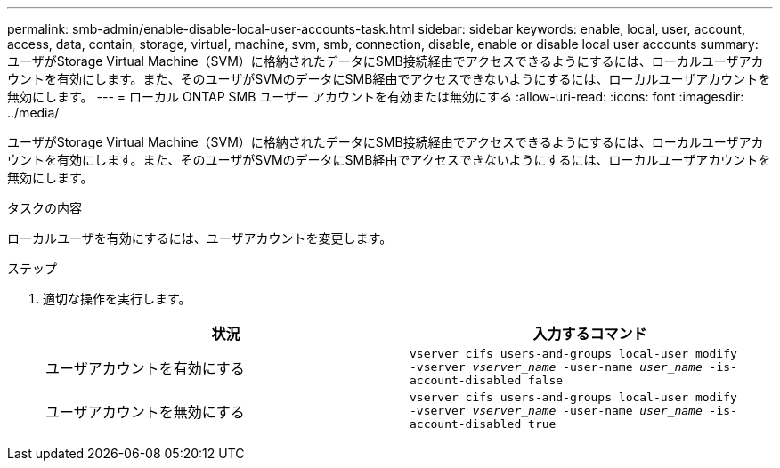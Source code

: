 ---
permalink: smb-admin/enable-disable-local-user-accounts-task.html 
sidebar: sidebar 
keywords: enable, local, user, account, access, data, contain, storage, virtual, machine, svm, smb, connection, disable, enable or disable local user accounts 
summary: ユーザがStorage Virtual Machine（SVM）に格納されたデータにSMB接続経由でアクセスできるようにするには、ローカルユーザアカウントを有効にします。また、そのユーザがSVMのデータにSMB経由でアクセスできないようにするには、ローカルユーザアカウントを無効にします。 
---
= ローカル ONTAP SMB ユーザー アカウントを有効または無効にする
:allow-uri-read: 
:icons: font
:imagesdir: ../media/


[role="lead"]
ユーザがStorage Virtual Machine（SVM）に格納されたデータにSMB接続経由でアクセスできるようにするには、ローカルユーザアカウントを有効にします。また、そのユーザがSVMのデータにSMB経由でアクセスできないようにするには、ローカルユーザアカウントを無効にします。

.タスクの内容
ローカルユーザを有効にするには、ユーザアカウントを変更します。

.ステップ
. 適切な操作を実行します。
+
|===
| 状況 | 入力するコマンド 


 a| 
ユーザアカウントを有効にする
 a| 
`vserver cifs users-and-groups local-user modify ‑vserver _vserver_name_ -user-name _user_name_ -is-account-disabled false`



 a| 
ユーザアカウントを無効にする
 a| 
`vserver cifs users-and-groups local-user modify ‑vserver _vserver_name_ -user-name _user_name_ -is-account-disabled true`

|===

